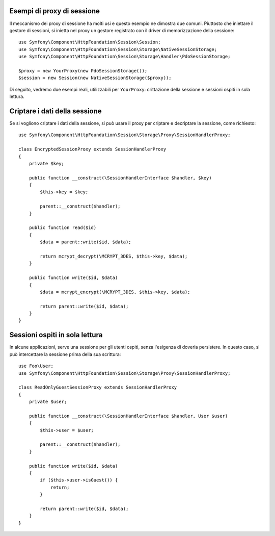 .. index::
   single: Sessioni, proxy di sessione, proxy

Esempi di proxy di sessione
---------------------------

Il meccanismo dei proxy di sessione ha molti usi e questo esempio ne dimostra
due comuni. Piuttosto che iniettare il gestore di sessioni, si inietta nel proxy un
gestore registrato con il driver di memorizzazione della sessione::

    use Symfony\Component\HttpFoundation\Session\Session;
    use Symfony\Component\HttpFoundation\Session\Storage\NativeSessionStorage;
    use Symfony\Component\HttpFoundation\Session\Storage\Handler\PdoSessionStorage;

    $proxy = new YourProxy(new PdoSessionStorage());
    $session = new Session(new NativeSessionStorage($proxy));

Di seguito, vedremo due esempi reali, utilizzabili per ``YourProxy``:
crittazione della sessione e sessioni ospiti in sola lettura.

Criptare i dati della sessione
------------------------------

Se si vogliono criptare i dati della sessione, si può usare il proxy per criptare
e decriptare la sessione, come richiesto::

    use Symfony\Component\HttpFoundation\Session\Storage\Proxy\SessionHandlerProxy;

    class EncryptedSessionProxy extends SessionHandlerProxy
    {
        private $key;

        public function __construct(\SessionHandlerInterface $handler, $key)
        {
            $this->key = $key;

            parent::__construct($handler);
        }

        public function read($id)
        {
            $data = parent::write($id, $data);

            return mcrypt_decrypt(\MCRYPT_3DES, $this->key, $data);
        }

        public function write($id, $data)
        {
            $data = mcrypt_encrypt(\MCRYPT_3DES, $this->key, $data);

            return parent::write($id, $data);
        }
    }

Sessioni ospiti in sola lettura
-------------------------------

In alcune applicazioni, serve una sessione per gli utenti ospiti, senza
l'esigenza di doverla persistere. In questo caso, si può
intercettare la sessione prima della sua scrittura::

    use Foo\User;
    use Symfony\Component\HttpFoundation\Session\Storage\Proxy\SessionHandlerProxy;

    class ReadOnlyGuestSessionProxy extends SessionHandlerProxy
    {
        private $user;

        public function __construct(\SessionHandlerInterface $handler, User $user)
        {
            $this->user = $user;

            parent::__construct($handler);
        }

        public function write($id, $data)
        {
            if ($this->user->isGuest()) {
                return;
            }

            return parent::write($id, $data);
        }
    }
